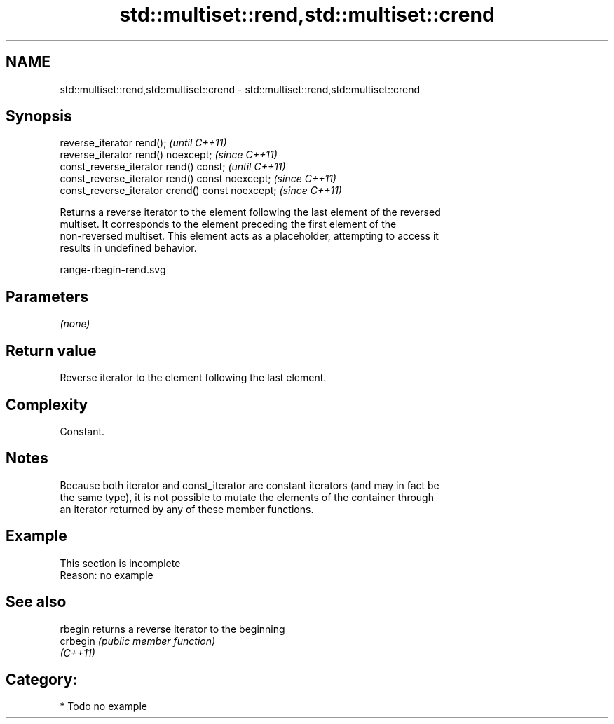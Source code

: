 .TH std::multiset::rend,std::multiset::crend 3 "2021.11.17" "http://cppreference.com" "C++ Standard Libary"
.SH NAME
std::multiset::rend,std::multiset::crend \- std::multiset::rend,std::multiset::crend

.SH Synopsis
   reverse_iterator rend();                        \fI(until C++11)\fP
   reverse_iterator rend() noexcept;               \fI(since C++11)\fP
   const_reverse_iterator rend() const;            \fI(until C++11)\fP
   const_reverse_iterator rend() const noexcept;   \fI(since C++11)\fP
   const_reverse_iterator crend() const noexcept;  \fI(since C++11)\fP

   Returns a reverse iterator to the element following the last element of the reversed
   multiset. It corresponds to the element preceding the first element of the
   non-reversed multiset. This element acts as a placeholder, attempting to access it
   results in undefined behavior.

   range-rbegin-rend.svg

.SH Parameters

   \fI(none)\fP

.SH Return value

   Reverse iterator to the element following the last element.

.SH Complexity

   Constant.

.SH Notes

   Because both iterator and const_iterator are constant iterators (and may in fact be
   the same type), it is not possible to mutate the elements of the container through
   an iterator returned by any of these member functions.

.SH Example

    This section is incomplete
    Reason: no example

.SH See also

   rbegin  returns a reverse iterator to the beginning
   crbegin \fI(public member function)\fP
   \fI(C++11)\fP

.SH Category:

     * Todo no example
